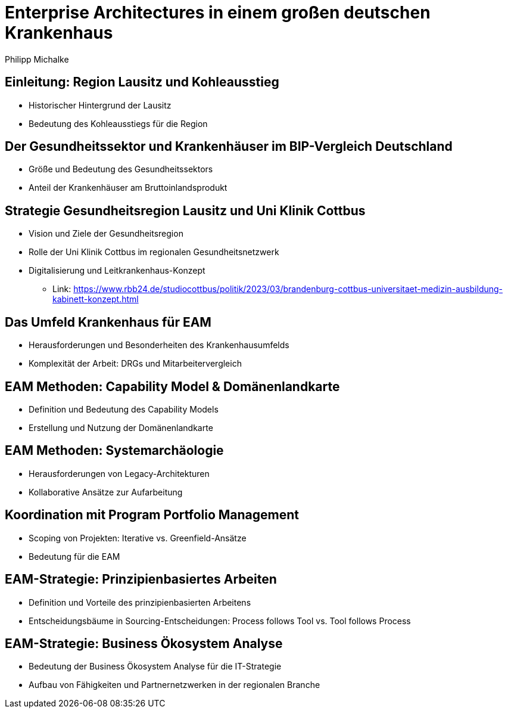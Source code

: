 = Enterprise Architectures in einem großen deutschen Krankenhaus
:author: Philipp Michalke
:date: 2023-09-19

== Einleitung: Region Lausitz und Kohleausstieg
* Historischer Hintergrund der Lausitz
* Bedeutung des Kohleausstiegs für die Region

== Der Gesundheitssektor und Krankenhäuser im BIP-Vergleich Deutschland
* Größe und Bedeutung des Gesundheitssektors
* Anteil der Krankenhäuser am Bruttoinlandsprodukt

== Strategie Gesundheitsregion Lausitz und Uni Klinik Cottbus
* Vision und Ziele der Gesundheitsregion
* Rolle der Uni Klinik Cottbus im regionalen Gesundheitsnetzwerk
* Digitalisierung und Leitkrankenhaus-Konzept
** Link: https://www.rbb24.de/studiocottbus/politik/2023/03/brandenburg-cottbus-universitaet-medizin-ausbildung-kabinett-konzept.html

== Das Umfeld Krankenhaus für EAM
* Herausforderungen und Besonderheiten des Krankenhausumfelds
* Komplexität der Arbeit: DRGs und Mitarbeitervergleich

== EAM Methoden: Capability Model & Domänenlandkarte
* Definition und Bedeutung des Capability Models
* Erstellung und Nutzung der Domänenlandkarte

== EAM Methoden: Systemarchäologie
* Herausforderungen von Legacy-Architekturen
* Kollaborative Ansätze zur Aufarbeitung

== Koordination mit Program Portfolio Management
* Scoping von Projekten: Iterative vs. Greenfield-Ansätze
* Bedeutung für die EAM

== EAM-Strategie: Prinzipienbasiertes Arbeiten
* Definition und Vorteile des prinzipienbasierten Arbeitens
* Entscheidungsbäume in Sourcing-Entscheidungen: Process follows Tool vs. Tool follows Process

== EAM-Strategie: Business Ökosystem Analyse
* Bedeutung der Business Ökosystem Analyse für die IT-Strategie
* Aufbau von Fähigkeiten und Partnernetzwerken in der regionalen Branche
